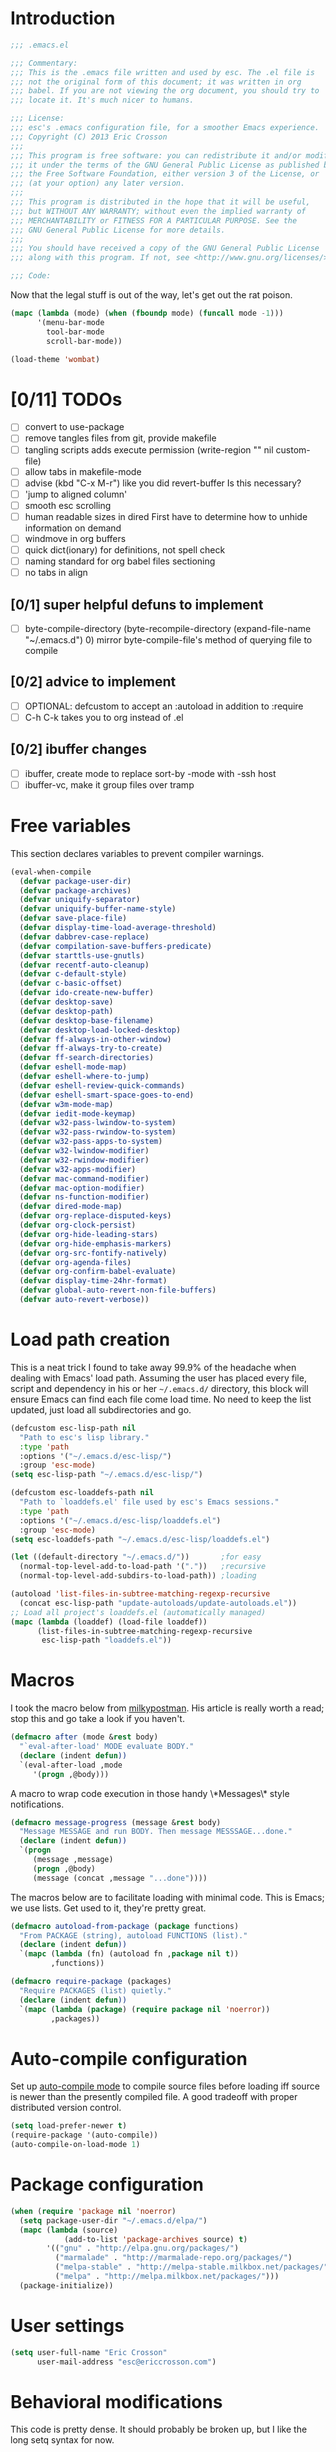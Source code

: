 #+AUTHOR: Eric Crosson
#+EMAIL: esc@ericcrosson.com
#+STARTUP: content
* Introduction
#+NAME: program-license
#+BEGIN_SRC emacs-lisp :tangle yes
    ;;; .emacs.el

    ;;; Commentary:
    ;;; This is the .emacs file written and used by esc. The .el file is
    ;;; not the original form of this document; it was written in org
    ;;; babel. If you are not viewing the org document, you should try to
    ;;; locate it. It's much nicer to humans.

    ;;; License:
    ;;; esc's .emacs configuration file, for a smoother Emacs experience.
    ;;; Copyright (C) 2013 Eric Crosson
    ;;;
    ;;; This program is free software: you can redistribute it and/or modify
    ;;; it under the terms of the GNU General Public License as published by
    ;;; the Free Software Foundation, either version 3 of the License, or
    ;;; (at your option) any later version.
    ;;;
    ;;; This program is distributed in the hope that it will be useful,
    ;;; but WITHOUT ANY WARRANTY; without even the implied warranty of
    ;;; MERCHANTABILITY or FITNESS FOR A PARTICULAR PURPOSE. See the
    ;;; GNU General Public License for more details.
    ;;;
    ;;; You should have received a copy of the GNU General Public License
    ;;; along with this program. If not, see <http://www.gnu.org/licenses/>.

    ;;; Code:
#+END_SRC
Now that the legal stuff is out of the way, let's get out the rat poison.
#+NAME: ratpoison
#+BEGIN_SRC emacs-lisp :tangle yes
  (mapc (lambda (mode) (when (fboundp mode) (funcall mode -1)))
        '(menu-bar-mode
          tool-bar-mode
          scroll-bar-mode))
#+END_SRC
#+NAME: mood lighting
#+BEGIN_SRC emacs-lisp :tangle yes
  (load-theme 'wombat)
#+END_SRC
* [0/11] TODOs
:PROPERTIES:
:COOKIE_DATA: recursive
:END:
- [ ] convert to use-package
- [ ] remove tangles files from git, provide makefile
- [ ] tangling scripts adds execute permission
  (write-region "" nil custom-file)
- [ ] allow tabs in makefile-mode
- [ ] advise (kbd "C-x M-r") like you did revert-buffer
  Is this necessary?
- [ ] 'jump to aligned column'
- [ ] smooth esc scrolling
- [ ] human readable sizes in dired
  First have to determine how to unhide information on demand
- [ ] windmove in org buffers
- [ ] quick dict(ionary)
  for definitions, not spell check
- [ ] naming standard for org babel files sectioning
- [ ] no tabs in align
** [0/1] super helpful defuns to implement
- [ ] byte-compile-directory
  (byte-recompile-directory (expand-file-name "~/.emacs.d") 0)
  mirror byte-compile-file's method of querying file to compile
** [0/2] advice to implement
- [ ] OPTIONAL: defcustom to accept an :autoload in addition
  to :require
- [ ] C-h C-k takes you to org instead of .el
** [0/2] ibuffer changes
- [ ] ibuffer, create mode to replace sort-by -mode with -ssh host
- [ ] ibuffer-vc, make it group files over tramp
* Free variables

This section declares variables to prevent compiler warnings.

#+NAME: free as in free of compiler warnings
#+BEGIN_SRC emacs-lisp :tangle yes
  (eval-when-compile
    (defvar package-user-dir)
    (defvar package-archives)
    (defvar uniquify-separator)
    (defvar uniquify-buffer-name-style)
    (defvar save-place-file)
    (defvar display-time-load-average-threshold)
    (defvar dabbrev-case-replace)
    (defvar compilation-save-buffers-predicate)
    (defvar starttls-use-gnutls)
    (defvar recentf-auto-cleanup)
    (defvar c-default-style)
    (defvar c-basic-offset)
    (defvar ido-create-new-buffer)
    (defvar desktop-save)
    (defvar desktop-path)
    (defvar desktop-base-filename)
    (defvar desktop-load-locked-desktop)
    (defvar ff-always-in-other-window)
    (defvar ff-always-try-to-create)
    (defvar ff-search-directories)
    (defvar eshell-mode-map)
    (defvar eshell-where-to-jump)
    (defvar eshell-review-quick-commands)
    (defvar eshell-smart-space-goes-to-end)
    (defvar w3m-mode-map)
    (defvar iedit-mode-keymap)
    (defvar w32-pass-lwindow-to-system)
    (defvar w32-pass-rwindow-to-system)
    (defvar w32-pass-apps-to-system)
    (defvar w32-lwindow-modifier)
    (defvar w32-rwindow-modifier)
    (defvar w32-apps-modifier)
    (defvar mac-command-modifier)
    (defvar mac-option-modifier)
    (defvar ns-function-modifier)
    (defvar dired-mode-map)
    (defvar org-replace-disputed-keys)
    (defvar org-clock-persist)
    (defvar org-hide-leading-stars)
    (defvar org-hide-emphasis-markers)
    (defvar org-src-fontify-natively)
    (defvar org-agenda-files)
    (defvar org-confirm-babel-evaluate)
    (defvar display-time-24hr-format)
    (defvar global-auto-revert-non-file-buffers)
    (defvar auto-revert-verbose))

#+END_SRC
* Load path creation

This is a neat trick I found to take away 99.9% of the headache when
dealing with Emacs' load path. Assuming the user has placed every
file, script and dependency in his or her =~/.emacs.d/= directory,
this block will ensure Emacs can find each file come load time. No
need to keep the list updated, just load all subdirectories and go.

#+NAME: load-path-creation
#+BEGIN_SRC emacs-lisp :tangle yes
  (defcustom esc-lisp-path nil
    "Path to esc's lisp library."
    :type 'path
    :options '("~/.emacs.d/esc-lisp/")
    :group 'esc-mode)
  (setq esc-lisp-path "~/.emacs.d/esc-lisp/")

  (defcustom esc-loaddefs-path nil
    "Path to `loaddefs.el' file used by esc's Emacs sessions."
    :type 'path
    :options '("~/.emacs.d/esc-lisp/loaddefs.el")
    :group 'esc-mode)
  (setq esc-loaddefs-path "~/.emacs.d/esc-lisp/loaddefs.el")

  (let ((default-directory "~/.emacs.d/"))       ;for easy
    (normal-top-level-add-to-load-path '("."))   ;recursive
    (normal-top-level-add-subdirs-to-load-path)) ;loading

  (autoload 'list-files-in-subtree-matching-regexp-recursive
    (concat esc-lisp-path "update-autoloads/update-autoloads.el"))
  ;; Load all project's loaddefs.el (automatically managed)
  (mapc (lambda (loaddef) (load-file loaddef))
        (list-files-in-subtree-matching-regexp-recursive
         esc-lisp-path "loaddefs.el"))
#+END_SRC

* Macros

I took the macro below from [[http://milkbox.net/note/single-file-master-emacs-configuration/][milkypostman]]. His article is really worth
a read; stop this and go take a look if you haven't.

#+BEGIN_SRC emacs-lisp :tangle yes
(defmacro after (mode &rest body)
  "`eval-after-load' MODE evaluate BODY."
  (declare (indent defun))
  `(eval-after-load ,mode
     '(progn ,@body)))
#+END_SRC

A macro to wrap code execution in those handy \*Messages\* style
notifications.

#+BEGIN_SRC emacs-lisp :tangle yes
  (defmacro message-progress (message &rest body)
    "Message MESSAGE and run BODY. Then message MESSSAGE...done."
    (declare (indent defun))
    `(progn
       (message ,message)
       (progn ,@body)
       (message (concat ,message "...done"))))
#+END_SRC

The macros below are to facilitate loading with minimal code. This is
Emacs; we use lists. Get used to it, they're pretty great.

#+BEGIN_SRC emacs-lisp :tangle yes
  (defmacro autoload-from-package (package functions)
    "From PACKAGE (string), autoload FUNCTIONS (list)."
    (declare (indent defun))
    `(mapc (lambda (fn) (autoload fn ,package nil t))
           ,functions))

  (defmacro require-package (packages)
    "Require PACKAGES (list) quietly."
    (declare (indent defun))
    `(mapc (lambda (package) (require package nil 'noerror))
           ,packages))
#+END_SRC

* Auto-compile configuration

  Set up [[https://github.com/tarsius/auto-compile][auto-compile mode]] to compile source files before loading iff
  source is newer than the presently compiled file. A good tradeoff
  with proper distributed version control.

  #+BEGIN_SRC emacs-lisp :tangle yes
    (setq load-prefer-newer t)
    (require-package '(auto-compile))
    (auto-compile-on-load-mode 1)
  #+END_SRC
* Package configuration
#+NAME: package-manager-initialization
#+BEGIN_SRC emacs-lisp :tangle yes
  (when (require 'package nil 'noerror)
    (setq package-user-dir "~/.emacs.d/elpa/")
    (mapc (lambda (source)
              (add-to-list 'package-archives source) t)
          '(("gnu" . "http://elpa.gnu.org/packages/")
            ("marmalade" . "http://marmalade-repo.org/packages/")
            ("melpa-stable" . "http://melpa-stable.milkbox.net/packages/")
            ("melpa" . "http://melpa.milkbox.net/packages/")))
    (package-initialize))
#+END_SRC

* User settings

#+NAME: Hello, My Name Is
#+BEGIN_SRC emacs-lisp :tangle yes
  (setq user-full-name "Eric Crosson"
        user-mail-address "esc@ericcrosson.com")
#+END_SRC

* Behavioral modifications

This code is pretty dense. It should probably be broken up, but I
like the long setq syntax for now.

#+NAME: behavioral-modifications
#+BEGIN_SRC emacs-lisp :tangle yes
  (put 'overwrite-mode 'disabled t)       ;There shall be no 'insert'
  (fset 'yes-or-no-p 'y-or-n-p)           ;change yes-no to y-n
  (setq-default size-indication-mode t)
  (setq debug-on-error t
        initial-scratch-message nil
        ring-bell-function 'ignore        ;turn off alarms completely
        uniquify-separator ":"            ;needs to be set before uniquify
        uniquify-buffer-name-style 'post-forward ;is loaded
        disabled-command-function 'beep   ;alert me when accessing disabled funcs
        x-select-enable-clipboard t       ;global clipboard
        kill-ring-max 80                  ;kill ring entries
        redisplay-dont-pause t            ;don't pause refreshes
        frame-title-format '("emacs@" system-name ": %f") ;include path of frame
        save-place-file (expand-file-name "meta/places" user-emacs-directory)
        display-time-load-average-threshold 0.6
        dabbrev-case-replace nil
        ; begin deprecation: TODO fix
        display-buffer-reuse-frames t     ;raise buffers, not spawn
        ; end deprecation
        remote-file-name-inhibit-cache t  ;don't resolve remote file attrubutes
        auto-save-default nil
        inhibit-startup-screen t
        large-file-warning-threshold nil
        compile-command "make"
        compilation-ask-about-save nil
        compilation-save-buffers-predicate '(lambda () nil) ;never ask to save
        ff-search-directories '("." "../inc" "../src")
        set-mark-command-repeat-pop t
        starttls-use-gnutls t
        recentf-auto-cleanup 'never   ;must be set before recentf loaded
        mouse-yank-at-point t
        browse-url-browser-function 'w3m-browse-url
        kill-buffer-query-functions (remq 'process-kill-buffer-query-function kill-buffer-query-functions)
        minibuffer-prompt-properties '(read-only t point-entered
                                                 minibuffer-avoid-prompt face
                                                 minibuffer-prompt))
#+END_SRC

Let's reduce information generated by compiling. Your code builds, right?

#+NAME: diminish-compiler-warnings
#+BEGIN_SRC emacs-lisp :tangle yes
  ;; Diminish compiler warnings
  (setq byte-compile-warnings '(not interactive-only free-vars))
#+END_SRC

These settings keep the text soup that is GNU/Linux as happy as GNU/Linux files can be.

#+NAME: char-and-font-encoding
#+BEGIN_SRC emacs-lisp :tangle yes
  ;; Char and font encoding
  (set-buffer-file-coding-system 'unix)   ;Unix mode. Always
  (setq c-default-style "linux"
        c-basic-offset 2
        ido-create-new-buffer 'always
        require-final-newline 'visit-save ;compliance
        indent-tabs-mode nil
        comment-style 'indent)
#+END_SRC

It is my belief that backup files should not be so obtrusive as to tempt users to disable them.

#+NAME: stash-backups
#+BEGIN_SRC emacs-lisp :tangle yes
  ;; Backup settings
  (push '("." . "~/.config/.emacs.d/") backup-directory-alist)
  (desktop-save-mode 1)                   ;use desktop file
  (setq desktop-save 'if-exists                 ;save open buffers
        desktop-path '("~/emacs.d")       ;local desktop files
        desktop-base-filename "desktop"
        desktop-load-locked-desktop t     ;never freeze after crash
        backup-by-copying-when-linked t
        backup-by-copying-when-mismatch t)
#+END_SRC

* Aliases
#+NAME: alias fmakunbound => undefun
#+BEGIN_SRC emacs-lisp :tangle yes
  (defalias 'undefun 'fmakunbound)
#+END_SRC
* Advice
** org advice

Shrink the agenda buffer as small as we can.

#+NAME: Shrink agenda buffer
#+BEGIN_SRC emacs-lisp :tangle yes
  (defadvice org-agenda (around shrink-agenda-buffer activate)
    "Shrink the agenda after initial display."
    ad-do-it
    (shrink-window-if-larger-than-buffer))

  ;; Also, keep it shrunken upon refresh
  (defadvice org-agenda-redo (around shrink-agenda-buffer-after-refresh activate)
    "Shrink the agenda after refreshing the display."
    ad-do-it
    (shrink-window-if-larger-than-buffer))
#+END_SRC

** advising built-in commands

The following macro is to prevent the user from manually having to
create directories (=M-x make-directory RET RET=) after using
=find-file= on a nonexistent file.

#+NAME: ensure-parent-dir-exists
#+BEGIN_SRC emacs-lisp :tangle yes
(defadvice find-file (before make-directory-maybe
			     (filename &optional wildcards) activate)
  "Create nonexistent parent directories while visiting files."
  (unless (file-exists-p filename)
    (let ((dir (file-name-directory filename)))
      (unless (file-exists-p dir)
        (make-directory dir)))))
#+END_SRC

*** comment-dwim
I wrote a post about my path to this advice somewhere. I'll find a link when it's stable.

#+NAME: One Commenter to Rule Them All (TM)
#+BEGIN_SRC emacs-lisp :tangle yes
  (defadvice comment-dwim (around comment-line-maybe activate)
    "If invoked from the beginning of a line or the beginning of
  text on a line, comment the current line instead of appending a
  comment to the line."
    (if (and (not (use-region-p))
             (not (eq (line-end-position)
                      (save-excursion (back-to-indentation) (point))))
             (or (eq (point) (line-beginning-position))
                 (eq (point) (save-excursion (back-to-indentation) (point)))))
        (comment-or-uncomment-region (line-beginning-position)
                                     (line-end-position))
      ad-do-it
      (setq deactivate-mark nil)))
#+END_SRC

Prefix '0' to comment-dwim to kill comments entirely.

#+BEGIN_SRC emacs-lisp :tangle yes
  (defadvice comment-dwim (around delete-comment-if-prefixed activate)
    "If the universal prefix to \\[comment-dwim] is 0, delete the
    comment from the current line or marked region."
    (if (not (eq current-prefix-arg 0))   ; normal behavior
        ad-do-it
      (let ((comments (if (region-active-p)
                          (count-lines (region-beginning) (region-end))
                        1)))
        (save-excursion
          (when (region-active-p)
            (goto-char (region-beginning)))
          (comment-kill comments)))))
#+END_SRC

TODO: write about how cool this is!

** undo tree advice
Make zipped files obvious.

#+BEGIN_SRC emacs-lisp :tangle no
  (after 'undo-tree
    (defadvice undo-tree-make-history-save-file-name
    (after undo-tree activate)
    (setq ad-return-value (concat ad-return-value ".gz"))))
#+END_SRC

* Package initialization

TODO: add optional minimum required emacs version for attempted
include to the require-package macro

#+NAME: require-packages
#+BEGIN_SRC emacs-lisp :tangle yes
  (require-package
    '(cl-lib                               ;The Golden Package
      org                                  ;The Platinum Package
      saveplace                            ;included in gnuemacs
      uniquify                             ;included in gnuemacs
      midnight                             ;included in gnuemacs
      which-func                           ;included in gnuemacs
      eldoc                                ;included in gnuemacs
      auto-complete
      notifications
      dired-x

      ;; custom packages
      ; is there a way to get these autoloads loaded implicitly, like
      ; elpa does?
      esc-mode                             ;The Power Glove
      cnsim-mode-autoloads
      big-fringe-mode ;; why is this here again? how to auto-load by nature of being in esc-lisp?
      ))
#+END_SRC

#+BEGIN_SRC emacs-lisp :tangle yes
  (add-hook 'after-save-hook 'esc/auto-byte-recompile)
#+END_SRC

* Autoloads
** Single mode config

TODO: find a better place for this code

#+BEGIN_SRC emacs-lisp :tangle yes
  (defvar single-mode-map (make-keymap)
    "The keymap for \\[single-mode].")

  (define-minor-mode single-mode
    "Toggle single-mode.
  A minor mode for quick navigation- reinventing the vim wheel."
    nil " single" 'single-mode-map
    (suppress-keymap single-mode-map))
  (add-hook 'single-mode-hook 'single/single-mode-hook)

  (defvar single-line-shift-amount 6
    "The number of lines to shift in esc-mode-map.")

  (defvar single-restore-nil-read-only-state nil
    "This indicates we need to restore a state of (read-only-mode -1).
  This variable is nil by default.")

  (define-key single-mode-map (kbd "'") 'single/quit-single-mode)
  (define-key single-mode-map (kbd "<escape>") 'single/quit-single-mode)
  (define-key single-mode-map (kbd "j") 'single/scroll-up)
  (define-key single-mode-map (kbd "k") 'single/scroll-down)
  (define-key single-mode-map (kbd ",") 'beginning-of-buffer)
  (define-key single-mode-map (kbd ".") 'end-of-buffer)
  (define-key single-mode-map (kbd "5") 'single/query-replace)
  (define-key single-mode-map (kbd "Z") 'single/undo)
  (define-key single-mode-map (kbd "q") 'single/read-only-mode)
  (define-key single-mode-map (kbd "`") 'single/iedit-mode)
  (define-key single-mode-map (kbd "K") 'single/kill-current-buffer)

  (define-key single-mode-map (kbd "`") 'kill-current-buffer)
  (define-key single-mode-map (kbd "SPC") 'ace-jump-mode)
  (define-key single-mode-map (kbd "x") 'execute-extended-command)
  (define-key single-mode-map (kbd "p") 'scroll-down)
  (define-key single-mode-map (kbd "n") 'scroll-up)
  (define-key single-mode-map (kbd "9") 'end-of-buffer)
  (define-key single-mode-map (kbd "0") 'beginning-of-buffer)
  (define-key single-mode-map (kbd "s") 'isearch-forward)
  (define-key single-mode-map (kbd "r") 'isearch-backward)
  (define-key single-mode-map (kbd "e") 'eval-region)
#+END_SRC
** Lua mode config
Lua: necessary for Awesome WM.
#+BEGIN_SRC emacs-lisp :tangle yes
  (autoload-from-package "lua-mode" '(lua-mode))
  (after 'lua-mode-autoloads
    (add-to-list 'auto-mode-alist '("\\.lua$" . lua-mode))
    (add-to-list 'interpreter-mode-alist '("lua" . lua-mode)))
#+END_SRC
** Undo tree autoloads
Thanks to [[http://whattheemacsd.com/my-misc.el-02.html][Magnar]] for the advice.
#+BEGIN_SRC emacs-lisp :tangle yes
  (autoload-from-package "undo-tree"
    '(undo-tree-undo
      undo-tree-redo))

  (defadvice undo-tree-undo (around keep-region activate)
    (if (use-region-p)
        (let ((m (set-marker (make-marker) (mark)))
              (p (set-marker (make-marker) (point))))
          ad-do-it
          (goto-char p)
          (set-mark m)
          (set-marker p nil)
          (set-marker m nil))
      ad-do-it))
#+END_SRC

** Spray autoloads
This mode is based on openspritz, a speedreading tutor.

#+BEGIN_SRC emacs-lisp :tangle yes
  (autoload-from-package "spray" '(spray-mode))
#+END_SRC

** Move text autoloads
#+BEGIN_SRC emacs-lisp :tangle yes
  (autoload-from-package "move-text"
    '(move-text-up
      move-text-down))
#+END_SRC

** Multi term autoloads
  #+BEGIN_SRC emacs-lisp :tangle yes
  (autoload-from-package "multi-term"
    '(multi-term
      multi-term-mext))
#+END_SRC

** Ace jump autoloads

Autoloads for ace-jump-mode proper.

#+BEGIN_SRC emacs-lisp :tangle yes
  (autoload-from-package "ace-jump-mode"
    '(ace-jump-mode
      ace-jump-mode-pop-mark))
#+END_SRC

Autoloads for ace-jump-buffer.

#+BEGIN_SRC emacs-lisp :tangle yes
  (autoload-from-package "ace-jump-buffer"
    '(ace-jump-buffer))
#+END_SRC

Autoloads for the king, ace-window.

#+BEGIN_SRC emacs-lisp :tangle yes
  (autoload-from-package "ace-window"
    '(ace-window))
#+END_SRC

** Htmlize autoloads
  #+BEGIN_SRC emacs-lisp :tangle yes
  (autoload-from-package "htmlize"
    '(htmlize-region
      htmlize-buffer
      htmlize-ile))
#+END_SRC

** Enhanced ruby mode
#+NAME: autoload enhanced-ruby-mode
#+BEGIN_SRC emacs-lisp :tangle yes
  (autoload 'enh-ruby-mode "enh-ruby-mode" "Major mode for ruby files" t)
#+END_SRC
** Iedit autoloads
  #+BEGIN_SRC emacs-lisp :tangle yes
  (autoload-from-package "iedit"
    '(iedit-mode-toggle-on-function
      iedit-prev-occurrance
      iedit-next-occurrance
      iedit-mode))
#+END_SRC

** Minimap autoloads
  #+BEGIN_SRC emacs-lisp :tangle yes
  (autoload-from-package "minimap"
    '(minimap-kill
      minimap-create
      minimap-mode))
#+END_SRC

** Tea-time autoloads
#+BEGIN_SRC emacs-lisp :tangle yes
  (autoload-from-package "tea-time"
    '(tea-time
      tea-timer-cancel))
#+END_SRC

** Miscellaneous autoloads
#+NAME: Miscellaneous autoloads
    #+BEGIN_SRC emacs-lisp :tangle yes
      (autoload-from-package "iedit"          '(iedit)) ;multi-replace
      (autoload-from-package "hide-lines"     '(hide-lines))
      (autoload-from-package "magit"          '(magit-status))
      (autoload-from-package "markdown-mode"  '(markdown-mode))
      (autoload-from-package "w3m"            '(w3m-browse-url)) ;web browsing
      (autoload-from-package "dic-lookup-w3m" '(dic-lookup-w3m)) ;web browsing
      (autoload-from-package "misc"           '(zap-up-to-char))
      (autoload-from-package "misc-cmds"      '(revert-buffer-no-confirm))
      (autoload-from-package "expand-region"  '(er/expand-region))
      (autoload-from-package "autopair"       '(autopair-global-mode)) ;autopair characters
      (autoload-from-package "auto-complete"  '(global-auto-complete-mode)) ;autocomplete syntax
#+END_SRC

** Scroll all mode autoloads
TODO: add hook
#+BEGIN_SRC emacs-lisp :tangle yes
  (setq mwheel-scroll-up-function 'mwheel-scroll-all-scroll-up-all
        mwheel-scroll-down-function 'mwheel-scroll-all-scroll-down-all)
#+END_SRC
* Hooks
** erc
#+BEGIN_SRC emacs-lisp :tangle yes
  (add-hook 'erc-mode-hook 'esc/erc-mode-hook)
#+END_SRC

** Minibuffer setup hook

Keep the minibuffer sane.

#+NAME: minibuffer setup hook
#+BEGIN_SRC emacs-lisp :tangle yes
  (add-hook 'minibuffer-setup-hook 'esc/minibuffer-setup-hook)
#+END_SRC
** ibuffer hook

Modify dired view to include human readable size information.

#+BEGIN_SRC emacs-lisp :tangle yes
  ;; Use human readable Size column instead of original one
  (after 'ibuffer
    (define-ibuffer-column size-h
      (:name "Size" :inline t)
      (cond
       ((> (buffer-size) 1000000) (format "%7.1fM" (/ (buffer-size) 1000000.0)))
       ((> (buffer-size) 100000)  (format "%7.0fk" (/ (buffer-size) 1000.0)))
       ((> (buffer-size) 1000)    (format "%7.1fk" (/ (buffer-size) 1000.0)))
       (t (format "%8d" (buffer-size)))))

    (setq ibuffer-formats
          '((mark modified read-only         " "
                  (name 18 18  :left :elide) " "
                  (size-h 9 -1 :right)       " "
                  (mode 16 16  :left :elide) " "
                  filename-and-process))))
#+END_SRC

*** elpa packages

ibuffer-vc is great; make it automatic.

#+BEGIN_SRC emacs-lisp :tangle yes
  (after 'ibuffer-vc-autoloads
    (defun esc/ibuffer-vc-refresh ()
      (ibuffer-vc-set-filter-groups-by-vc-root)
      (unless (eq ibuffer-sorting-mode 'alphabetic)
        (ibuffer-do-sort-by-alphabetic)))
    (add-hook 'ibuffer-hook 'esc/ibuffer-vc-refresh))
#+END_SRC

Include vc status info in the buffer list.
Mabye I'll include this one day, for now it can live in hibernation.

#+BEGIN_SRC emacs-lisp :tangle no
  (after 'ibuffer-vc-autoloads
    (setq ibuffer-formats
          '((mark modified read-only vc-status-mini " "
                  (name 18 18 :left :elide)         " "
                  (size 9 -1  :right)               " "
                  (mode 16 16 :left :elide)         " "
                  (vc-status 16 16 :left)           " "
                  filename-and-process))))
#+END_SRC

** Prog mode
#+BEGIN_SRC emacs-lisp :tangle yes
  (add-hook 'prog-mode-hook 'esc/prog-mode-hook)
#+END_SRC
** FIC-mode config
#+BEGIN_SRC emacs-lisp :tangle yes
  (add-hook 'prog-mode-hook 'turn-on-fic-mode)
#+END_SRC
** Tea-time hook
#+BEGIN_SRC emacs-lisp :tangle yes
  (after 'notifications
    (defun esc/notify-tea-steeped ()
      (notifications-notify :title "Tea time"
                            :body "Rip out that sac, because your tea bag is done"
                            :app-name "Tea Time"
                            :sound-name "alarm-clock-elapsed"))
    (add-hook 'tea-time-notification-hook 'esc/notify-tea-steeped))
#+END_SRC
** Fundamental mode
#+NAME: Fundamental mode configuration
#+BEGIN_SRC emacs-lisp :tangle yes
  (after 'fundamental
    (add-hook 'fundamental-mode-hook 'esc/fundamental-mode-hook))
#+END_SRC
** Very Large File mode
Configure options for transparent handling of very large files.
#+BEGIN_SRC emacs-lisp :tangle yes
  (after 'vlf-integrate
    (vlf-set-batch-size (* 10 1024))    ;1.mb
    (custom-set-variables
     '(vlf-application 'dont-ask)))
#+END_SRC
** Text mode
#+NAME: Text mode configuration
#+BEGIN_SRC emacs-lisp :tangle yes
  (add-hook 'text-mode-hook 'turn-on-auto-fill)
#+END_SRC
** Conf mode
#+NAME: auto conf-mode for text soup
#+BEGIN_SRC emacs-lisp :tangle yes
    (add-to-list
     'auto-mode-alist
     '("\\.\\(screenrc\\)\\'" . conf-mode))
#+END_SRC
** YAML mode
#+NAME: auto yaml-mode for esc's strange filenaming conventions
#+BEGIN_SRC emacs-lisp :tangle yes
    (add-to-list
     'auto-mode-alist
     '("\\.\\(taml\\)\\'" . yaml-mode))
#+END_SRC
** Web mode

TODO: disable autopair-mode for web-mode

#+BEGIN_SRC emacs-lisp :tangle yes
  (add-to-list 'auto-mode-alist '("\\.jsp$" . web-mode))
  (add-to-list 'auto-mode-alist '("\\.html$" . web-mode))
#+END_SRC

** Ruby mode

Verbatim from the [[http://www.emacswiki.org/emacs/RubyMode][emacswiki]].

#+NAME: configure-enhance-ruby-mode
#+BEGIN_SRC emacs-lisp :tangle yes
  (add-to-list 'auto-mode-alist '("\\.rb$" . enh-ruby-mode))
  (add-to-list 'interpreter-mode-alist '("ruby" . enh-ruby-mode))
  (add-to-list
   'auto-mode-alist
   '("\\.\\(?:gemspec\\|irbrc\\|gemrc\\|rake\\|rb\\|ru\\|thor\\)\\'"
     . enh-ruby-mode))
  (add-hook 'enh-ruby-mode-hook 'esc/enh-ruby-mode-hook)
#+END_SRC
** Saveplace
#+NAME: saveplace configuration
#+BEGIN_SRC emacs-lisp :tangle yes
(after 'saveplace
    (setq save-place-file (concat user-emacs-directory "meta/saveplace.el"))
    (setq-default save-place t))
#+END_SRC

** Recentf
#+NAME: recentf configuration
#+BEGIN_SRC emacs-lisp :tangle yes
  (after 'recentf
    (setq recentf-max-menu-items 25
          recentf-max-saved-items 25
          recentf-keep '(file-remote-p file-readable-p)))
#+END_SRC

** Find-file hook
#+NAME: never see dos line endings again
#+BEGIN_SRC emacs-lisp :tangle yes
  (add-hook 'find-file-hook (lambda() (esc/remove-dos-eol)))
#+END_SRC
** Flyspell mode
#+NAME: Flyspell mode configuration
#+BEGIN_SRC emacs-lisp :tangle yes
  (after 'flyspell-mode
    (setq flyspell-issue-message-flag nil))
#+END_SRC

** Doc view mode
#+NAME: doc-view configuration
#+BEGIN_SRC emacs-lisp :tangle yes
  (after 'doc-view-mode
    (setq doc-view-continuous t))
#+END_SRC

** Abbrev mode
#+NAME: abbrev-mode configuration
#+BEGIN_SRC emacs-lisp :tangle yes
  (after 'abbrev-mode
    (setq abbrev-file-name "~/emacs.d/abbrev.lst"
          save-abbrevs t)
    (if (file-exists-p abbrev-file-name) ;load custom abbrevs
        (quietly-read-abbrev-file)))
#+END_SRC

** Auto-complete mode
#+NAME: auto-complete mode
#+BEGIN_SRC emacs-lisp :tangle yes
  (after 'auto-complete-mode
    (ac-config-default)
    (add-to-list 'ac-dictionary-directories
                 "~/.emacs.d/auto-complete/ac-dict"))
#+END_SRC

** Emacs lisp mode hook
#+NAME: emacs-lisp-mode hook
#+BEGIN_SRC emacs-lisp :tangle yes
  (add-hook 'emacs-lisp-mode-hook 'esc/emacs-lisp-mode-hook)
#+END_SRC

** Lexbind mode
#+NAME: lexbind-mode configuration
#+BEGIN_SRC emacs-lisp :tangle yes
  (after 'lexbind-mode
    (add-hook 'emacs-lisp-mode-hook 'lexbind-mode))
#+END_SRC

** LaTeX config
Sounded like a good idea thanks to [[http://orgmode.org/worg/org-tutorials/org-latex-export.html][orgmode.com]].

#+NAME: LaTeX configuration
#+BEGIN_SRC emacs-lisp :tangle yes
  (after 'latex-mode
    ;; (add-to-list 'org-export-latex-classes
    ;;           '("article"
    ;;             "\\documentclass{article}"
    ;;             ("\\section{%s}" . "\\section*{%s}")
    ;;             ("\\subsection{%s}" . "\\subsection*{%s}")
    ;;             ("\\subsubsection{%s}" . "\\subsubsection*{%s}")
    ;;             ("\\paragraph{%s}" . "\\paragraph*{%s}")
    ;;             ("\\subparagraph{%s}" . "\\subparagraph*{%s}")))
    (load "auctex.el" nil t t)
    (load "preview-latex.el" nil t t)
    (setq TeX-command-default "latex"
          TeX-auto-save t
          TeX-parse-self t
          TeX-PDF-mode t
          latex-run-command "pdflatex")
    (add-hook 'LaTeX-mode-hook 'LaTeX-math-mode)
    (local-set-key (kbd "C-c C-s") 'latex-math-preview-expression))
  ;; (add-hook 'org-mode-hook 'turn-on-org-cdlatex)
#+END_SRC

** C mode hook
#+NAME: c-mode-common hook
#+BEGIN_SRC emacs-lisp :tangle yes
  (add-hook 'c-mode-common-hook 'esc/c-mode-common-hook)
#+END_SRC
** C++ config
#+NAME: recognize template files as c++
#+BEGIN_SRC emacs-lisp :tangle yes
  (add-hook 'c++-mode-hook 'esc/c++-mode-hook)
  (add-to-list 'auto-mode-alist '("\\.tcc$" . c++-mode))
#+END_SRC
** Idle highlight mode
#+NAME: idle highlight configuration
#+BEGIN_SRC emacs-lisp :tangle yes
  (after 'idle-highlight
    (setq-default idle-highlight-idle-time 10.0))
#+END_SRC
** Ansi-term config

#+BEGIN_SRC emacs-lisp :tangle yes
  (defadvice term-sentinel (around my-advice-term-sentinel (proc msg))
    "Kill `term-mode' buffers when an exit signal is received."
    (if (memq (process-status proc) '(signal exit))
        (let ((buffer (process-buffer proc)))
          ad-do-it
          (kill-buffer buffer))
      ad-do-it))

  (defadvice ansi-term (before force-bash)
    "Always use bash for `ansi-term'."
    (interactive (list my-term-shell)))

  (defvar my-term-shell "/bin/bash")

  (after 'term
  ;(autoload-from-package "boilerplate" 'esc/term-paste) ;;-already loaded! on TODO
    (add-hook 'term-mode-hook
              (lambda()
                (autopair-mode -1)
                (setq term-buffer-maximum-size 0 ;keep entire session
                      autopair-dont-activate t
                      multi-term-program "/bin/bash")
                (define-key term-raw-map (kbd "C-y") 'esc-term-paste)
                (define-key esc-mode-map (kbd "C-c T") 'ansi-term)
                (define-key esc-mode-map (kbd "C-c t") 'ansi-term-next))))
#+END_SRC

** Eshell config
#+BEGIN_SRC emacs-lisp :tangle yes
  (add-hook 'eshell-named-command-hook 'esc/eshell-exec-perl)
  (add-hook 'eshell-mode-hook
            (lambda ()
              (define-key eshell-mode-map (kbd "C-x C-p")
                'eshell-previous-matching-input-from-input)
              (define-key eshell-mode-map (kbd "C-x C-n")
                'eshell-next-matching-input-from-input)
              (when (require 'em-smart nil 'noerror)
                (setq eshell-where-to-jump 'begin
                      eshell-review-quick-commands nil
                      eshell-smart-space-goes-to-end t))))
#+END_SRC

** w3m config
#+BEGIN_SRC emacs-lisp :tangle yes
  (autoload-from-package "w3m"
    '(w3m
      w3m-copy-buffer))

  (autoload-from-package "w3m-config"
    '(w3m-go-to-linknum
      w3m-first-or-subsequent-google-result
      w3m-prev-google-result
      w3m-find-a-google-result
      w3m-filter-all
      w3m-new-tab
      w3m-browse-url-new-tab
      w3m-wiki-new-tab
      w3m-google-new-tab
      w3m-browse-current-buffer))

  (add-hook 'w3m-mode-hook
            (lambda ()
              (define-key w3m-mode-map "n" 'w3m-first-or-subsequent-google-result)
              (define-key w3m-mode-map "p" 'w3m-prev-google-result)

              (define-key w3m-mode-map "."
                (lambda() (interactive) (scroll-down 6)))

              (define-key w3m-mode-map ","
                (lambda() (interactive) (scroll-up 6)))

              (define-key w3m-mode-map "C-."
                (lambda() (interactive) (scroll-right 3)))

              (define-key w3m-mode-map "C-,"
                (lambda() (interactive) (scroll-left 3)))

              ;; Eliminate tailing whitespace for a friendlier C-e
              (add-hook 'w3m-display-hook
                        (lambda (url)
                          (let ((buffer-read-only nil))
                            (delete-trailing-whitespace))))))
#+END_SRC
** Ido config
#+BEGIN_SRC emacs-lisp :tangle yes
  (after 'ido
    (setq ido-everywhere t                             ;always Ido
          ido-enable-flex-matching t                   ;smarter Ido
          ido-create-new-buffer 'always                ;quieter Ido
          ido-file-extensions-order '(".org" ".txt"))) ;precedence

  (autoload-from-package "ido-config"
    '(ido-recentf-open
      ido-goto-symbol))
#+END_SRC

** Iedit config
#+BEGIN_SRC emacs-lisp :tangle yes
  (add-hook 'iedit-mode-hook 'esc/iedit-mode-hook)
#+END_SRC

** Git gutter + config
#+NAME: Git gutter+ config
#+BEGIN_SRC emacs-lisp :tangle yes
  ;(global-git-gutter+-mode t)
  (after 'git-gutter+
    ;;; Jump between hunks
    (define-key git-gutter+-mode-map (kbd "C-x n") 'git-gutter+-next-hunk)
    (define-key git-gutter+-mode-map (kbd "C-x p") 'git-gutter+-previous-hunk)
     ;;; Act on hunks
    (define-key git-gutter+-mode-map (kbd "C-x v =") 'git-gutter+-show-hunk)
    ;; (define-key git-gutter+-mode-map (kbd "C-x r") nil) ;; stupid
    ;; Stage hunk at point.
    ;; If region is active, stage all hunk lines within the region.
    (define-key git-gutter+-mode-map (kbd "C-x s") 'git-gutter+-stage-hunks)
    (define-key git-gutter+-mode-map (kbd "C-x c") 'git-gutter+-commit)
    (define-key git-gutter+-mode-map (kbd "C-x C") 'git-gutter+-stage-and-commit))
#+END_SRC

** Multiple cursors
#+NAME: Multiple cursors autoloads
#+BEGIN_SRC emacs-lisp :tangle yes
  (after 'multiple-cursors-autoloads
    (setq mc/list-file "~/.emacs.d/meta/.mc-lists.el")
    (add-hook 'multiple-cursors-mode-enabled-hook  'esc/multiple-cursors-mode-enabled-hook)
    (add-hook 'multiple-cursors-mode-disabled-hook 'esc/multiple-cursors-mode-disabled-hook))
#+END_SRC
** Ace jump config
#+NAME: Ace-jump mode config
#+BEGIN_SRC emacs-lisp :tangle yes
  (after 'ace-jump-mode
      (ace-jump-mode-enable-mark-sync))

  (after 'ace-window
       (setq aw-keys '(?a ?b ?c ?d ?e ?f ?g ?h ?i)))
#+END_SRC

** Save hooks

Handy little hooks that nudge new files in the right direction.

#+BEGIN_SRC emacs-lisp :tangle yes
  (add-hook 'before-save-hook 'delete-trailing-whitespace)
  (add-hook 'after-save-hook 'executable-make-buffer-file-executable-if-script-p)
#+END_SRC
** Which func config
#+NAME: which-func configuration
#+BEGIN_SRC emacs-lisp :tangle yes
  (after 'which-func
    (mapc (lambda (mode) (add-to-list 'which-func-modes mode))
          '(org-mode
            emacs-lisp-mode
            c-mode
            c++-mode
            java-mode
            ruby-mode
            enh-ruby-mode)))
#+END_SRC

** comint-mode-hook

Some esc-keys weren't mapped with shell use in mind. Here's a bandaid.

#+BEGIN_SRC emacs-lisp :tangle yes
  (add-hook 'comint-mode-hook 'esc/comint-mode-hook)
#+END_SRC

** Midnight mode config
#+NAME: midnight-mode configuration
#+BEGIN_SRC emacs-lisp :tangle yes
  (after 'midnight                        ;clean stale buffers
    (midnight-delay-set 'midnight-delay "5:00am"))
    #+END_SRC

** Keyfreq mode config
#+NAME: keyfreq-mode configuration
#+BEGIN_SRC emacs-lisp :tangle yes
  (after 'keyfreq                               ;let's take some stats
    (keyfreq-autosave-mode 1)
    (setq keyfreq-file "~/.emacs.d/meta/keyfreq"))
#+END_SRC

** Browse kill ring config
#+NAME: browse-kill-ring configuration
#+BEGIN_SRC emacs-lisp :tangle yes
  (after 'browse-kill-ring
    (browse-kill-ring-default-keybindings))
#+END_SRC

** Mouse avoidance config
#+NAME: mouse-avoidance mode configuration
#+BEGIN_SRC emacs-lisp :tangle yes
  (mouse-avoidance-mode 'exile)
#+END_SRC

** El-Doc mode config
#+NAME: eldoc configuration
#+BEGIN_SRC emacs-lisp :tangle yes
  (after 'eldoc
    (after 'diminish (diminish 'eldoc-mode))
    (add-hook 'emacs-lisp-mode-hook (lambda() (turn-on-eldoc-mode))))
#+END_SRC

#+NAME: eldoc for c configuration
#+BEGIN_SRC emacs-lisp :tangle no
  (setq c-eldoc-includes "`pkg-config gtk+-2.0 --cflags` -I./ -I../ ")
  (load "c-eldoc")
  (add-hook 'c-mode-hook 'c-turn-on-eldoc-mode)
#+END_SRC

** Bury compilation buffer
#+NAME: Burying the Compilation buffer if successful
#+BEGIN_SRC emacs-lisp :tangle yes
  (add-hook 'compilation-finish-functions
            'esc/bury-compilation-buffer-if-successful)
  (add-to-list 'same-window-buffer-names "*compilation*")
#+END_SRC
** Hippie expand config
#+BEGIN_SRC emacs-lisp :tangle yes
  (defadvice he-substitute-string (after he-paredit-fix)
    "Remove extra paren when expanding line in paredit"
    (when (and (fboundp 'paredit-mode)
               paredit-mode (equal (substring str -1) ")"))
      (backward-delete-char 1)
      (forward-char)))
#+END_SRC
** Bitly configuration
#+NAME: bitly oauth token
#+BEGIN_SRC emacs-lisp :tangle yes
  (after 'bitly
    (setq bitly-access-token "b4a5cd4e51df442ab97012cfc2764c599d6eabf8"))
#+END_SRC
** Paradox configuration
#+BEGIN_SRC emacs-lisp :tangle yes
  (setq paradox-github-token "37204ef66b6566274616d130ec61a0cd4f98e066")
#+END_SRC
** Big fringe mode hook
   #+BEGIN_SRC emacs-lisp :tangle yes
     (add-hook 'big-fringe-mode-hook 'esc/big-fringe-mode-hook)
   #+END_SRC
** Haskell mode hook
#+BEGIN_SRC emacs-lisp :tangle yes
  (add-hook 'haskell-mode-hook 'haskell-indent-mode)
#+END_SRC
** Kill emacs hook

Summon the magical cookies.

#+NAME: black magic -- begin!
#+BEGIN_SRC emacs-lisp :tangle yes
  (add-hook 'kill-emacs-hook 'update-esc-lisp-autoloads)
#+END_SRC

* OS configuration

Operating system-specific configurations take place here, within this
massive =cond=. As of now all I've really customized are the modifier
keys. Maybe if I ever get away from using Arch (GNU/)Linux (yeah, right) I
would find the time to beef these up more.

#+NAME: Operating System specific configurations
#+BEGIN_SRC emacs-lisp :tangle yes
  (cond ((or (eq system-type 'ms-dos)
             (eq system-type 'windows-nt)
             (eq system-type 'cygwin))
         ;; TODO: wrap message construct with a done-ifier
         (message-progress "Loading Windows specific configuration..."
           (setq w32-pass-lwindow-to-system nil
                 w32-pass-rwindow-to-system nil
                 w32-pass-apps-to-system nil
                 w32-lwindow-modifier 'super ; Left Windows key
                 w32-rwindow-modifier 'super ; Right Windows key
                 w32-apps-modifier 'hyper)   ; Menu key
           ;; export CYGWIN="nodosfilewarning winsymlinks"
           ;; (customize-option 'w32-symlinks-handle-shortcuts)
           (require-package '(w32-symlinks)))

         ((or (eq system-type 'darwin))
          (message-progress "Loading Darwin specific configuration..."
            (setq mac-command-modifier 'meta)
            (setq mac-option-modifier 'super)
            (setq ns-function-modifier 'hyper)))))
#+END_SRC
* Dired configuration
#+NAME: dired configuration
#+BEGIN_SRC emacs-lisp :tangle yes
    ;; auto-dired-reload
    ;; Reload dired after making changes
    (after 'dash
      (put '--each 'lisp-indent-function 1)
      (--each '(dired-do-rename
                  dired-create-directory
                  wdired-abort-changes)
          (eval `(defadvice ,it (after revert-buffer activate)
                   (revert-buffer)))))
    ;; end auto-dired-reload- thanks Magnar

  (add-hook 'dired-mode-hook 'esc/dired-mode-hook)
  (add-hook 'dired-load-hook 'esc/dired-load-hook)
#+END_SRC

* Color theme stack
  #+BEGIN_SRC emacs-lisp :tangle esc-lisp/color-theme-stack.el
    (require 'cl)
    (require 'color-theme)

    (defvar color-theme-stack nil
      "Stack of color themes.")

    (defun color-theme-push ()
      "Switch to a theme, saving the old one."
      (push (color-theme-make-snapshot) color-theme-stack))

    (defun color-theme-pop ()
      "Restore the previous theme in use."
      (funcall (pop color-theme-stack)))
  #+END_SRC
** Wdired
#+BEGIN_SRC emacs-lisp :tangle yes
  (eval-after-load "wdired"
    '(progn
       (define-key wdired-mode-map (kbd "C-a") 'esc/dired-back-to-start-of-files)
       (define-key wdired-mode-map
         (vector 'remap 'beginning-of-buffer) 'esc/dired-back-to-top)
       (define-key wdired-mode-map
         (vector 'remap 'end-of-buffer) 'esc/dired-jump-to-bottom)))
#+END_SRC
* Organize mode configuration
** org config
My favorite mode. This was the reason I started using Emacs, didja know?
#+NAME: org mode configuration
#+BEGIN_SRC emacs-lisp :tangle yes
  (setq-default major-mode 'org-mode)  ;default mode for new buffers
  (setq org-replace-disputed-keys t    ;must be set before org is loaded
        org-clock-persist 'history
        org-hide-leading-stars t
        org-hide-emphasis-markers t
        org-hierarchical-todo-statistics     nil
        org-checkbox-hierarchical-statistics nil
        org-src-fontify-natively t
        org-directory "~/org"
        org-plantuml-jar-path "~/classes/ee460n/res/plantuml.jar"
        org-agenda-files (append '("~/org/todo.org")))

  (after 'org
    ;; TODO: maybe put these defuns somewhere
    (defun esc/add-imenu-to-menubar ()
      (imenu-add-to-menubar "Imenu"))
    (add-hook 'org-mode-hook 'esc/add-imenu-to-menubar)

    (add-to-list 'org-modules 'org-habit)
    (setq org-habit-graph-column 55)
    (defun esc/after-org-mode-hook ()
      (org-indent-mode)
      (local-set-key (kbd "C-M-n") 'outline-next-visible-heading)
      (local-set-key (kbd "C-M-p") 'outline-previous-visible-heading)
      (local-set-key (kbd "C-c C-a") 'org-todo))
    (add-hook 'org-mode-hook 'esc/after-org-mode-hook))
#+END_SRC

#+NAME: adding comments to org
#+BEGIN_SRC emacs-lisp :tangle yes
  (after 'org
         (add-to-list 'org-structure-template-alist
                      '("E"
                        "#+BEGIN_SRC emacs-lisp ?\n\n#+END_SRC"
                        "<emacs-lisp>\n?\n</emacs-lisp>")))
#+END_SRC

** org babel
#+NAME: whitelist org-babel execute permission
#+BEGIN_SRC emacs-lisp :tangle yes
  (add-hook 'org-mode-hook
            (lambda ()
              (setq org-confirm-babel-evaluate nil)

              (org-babel-do-load-languages
               'org-babel-load-languages
               '(;; Always execute these languages
                 (R               .       t)
                 (ditaa           .       t)
                 (dot             .       t)
                 (plantuml        .       t)
                 (emacs-lisp      .       t)
                 (lisp            .       t)
                 (clojure         .       t)
                 (scala           .       t)
                 (gnuplot         .       t)
                 (haskell         .       t)
                 (ocaml           .       t)
                 (python          .       t)
                 (ruby            .       t)
                 (sh              .       t)
                 (sqlite          .       t)
                 (octave          .       t)
                 (plantuml        .       t)
                 ;; Never execute these languages
                 (screen          .       nil)
                 (sql             .       nil)))))
#+END_SRC

[[http://lists.gnu.org/archive/html/emacs-orgmode/2012-05/msg00708.html][More information on defining your own Easy Templates]].

#+NAME: custom babel Easy Templates
#+BEGIN_SRC emacs-lisp :tangle yes
  (add-to-list 'org-structure-template-alist
          '("E"
            "#+BEGIN_SRC emacs-lisp\n?\n#+END_SRC"
            "<src lang=\"emacs-lisp\">\n\n</src>"))
#+END_SRC

#+NAME: org support for plantuml
#+BEGIN_SRC emacs-lisp :tangle yes
  ;;; org-export-blocks-format-plantuml.el Export UML using plantuml
  ;;
  ;; OBSOLETED, use ob-plantuml.el bundled in org instead.
  ;;
  ;; Copy from org-export-blocks-format-ditaa
  ;;
  ;; E.g.
  ;; #+BEGIN_UML
  ;;   Alice -> Bob: Authentication Request
  ;;   Bob --> Alice: Authentication Response
  ;; #+END_UML

  (eval-after-load "org-exp-blocks"
    '(progn
       (add-to-list 'org-export-blocks '(uml iy/org-export-blocks-format-plantuml nil))
       (add-to-list 'org-protecting-blocks "uml")))

  (defvar iy/org-plantuml-jar-path (expand-file-name "~/Dropbox/java-libs/plantuml.jar")
    "Path to the plantuml jar executable.")
  (defun iy/org-export-blocks-format-plantuml (body &rest headers)
    "Pass block BODY to the plantuml utility creating an image.
    Specify the path at which the image should be saved as the first
    element of headers, any additional elements of headers will be
    passed to the plantuml utility as command line arguments."
    (message "plantuml-formatting...")
    (let* ((args (if (cdr headers) (mapconcat 'identity (cdr headers) " ")))
           (data-file (make-temp-file "org-plantuml"))
           (hash (progn
                   (set-text-properties 0 (length body) nil body)
                   (sha1 (prin1-to-string (list body args)))))
           (raw-out-file (if headers (car headers)))
           (out-file-parts (if (string-match "\\(.+\\)\\.\\([^\\.]+\\)$" raw-out-file)
                               (cons (match-string 1 raw-out-file)
                                     (match-string 2 raw-out-file))
                             (cons raw-out-file "png")))
           (out-file (concat (car out-file-parts) "_" hash "." (cdr out-file-parts))))
      (unless (file-exists-p iy/org-plantuml-jar-path)
        (error (format "Could not find plantuml.jar at %s" iy/org-plantuml-jar-path)))
      (setq body (if (string-match "^\\([^:\\|:[^ ]\\)" body)
                     body
                   (mapconcat (lambda (x) (substring x (if (> (length x) 1) 2 1)))
                              (org-split-string body "\n")
                              "\n")))
      (cond
       ((or htmlp latexp docbookp)
        (unless (file-exists-p out-file)
          (mapc ;; remove old hashed versions of this file
           (lambda (file)
             (when (and (string-match (concat (regexp-quote (car out-file-parts))
                                              "_\\([[:alnum:]]+\\)\\."
                                              (regexp-quote (cdr out-file-parts)))
                                      file)
                        (= (length (match-string 1 out-file)) 40))
               (delete-file (expand-file-name file
                                              (file-name-directory out-file)))))
           (directory-files (or (file-name-directory out-file)
                                default-directory)))
          (with-temp-file data-file (insert (concat "@startuml\n" body "\n@enduml")))
          (message (concat "java -jar " iy/org-plantuml-jar-path " -pipe " args))
          (with-temp-buffer
            (call-process-shell-command
             (concat "java -jar " iy/org-plantuml-jar-path " -pipe " args)
             data-file
             '(t nil))
            (write-region nil nil out-file)))
        (format "\n[[file:%s]]\n" out-file))
       (t (concat
           "\n#+BEGIN_EXAMPLE\n"
           body (if (string-match "\n$" body) "" "\n")
           "#+END_EXAMPLE\n")))))

#+END_SRC

#+NAME: org latex export syntax highlighting
#+BEGIN_SRC emacs-lisp :tangle yes
  ;; Include the latex-exporter
  (require 'ox-latex nil 'noerror)
  ;; Add minted to the defaults packages to include when exporting.
  (add-to-list 'org-latex-packages-alist '("" "minted"))
  ;; Tell the latex export to use the minted package for source
  ;; code coloration.
  (setq org-latex-listings 'minted)
  ;; Let the exporter use the -shell-escape option to let latex
  ;; execute external programs.
  ;; This obviously and can be dangerous to activate!
  (setq org-latex-pdf-process
        '("xelatex -shell-escape -interaction nonstopmode -output-directory %o %f"))
#+END_SRC

** org beamer

Thanks to [[http://emacs-fu.blogspot.com/2009/10/writing-presentations-with-org-mode-and.html][emacs-fu]]!

#+BEGIN_SRC emacs-lisp :tangle yes
  ;; allow for export=>beamer by placing

  ;; #+LaTeX_CLASS: beamer in org files
  (unless (boundp 'org-export-latex-classes)
    (setq org-export-latex-classes nil))
  (add-to-list 'org-export-latex-classes
    ;; beamer class, for presentations
    '("beamer"
       "\\documentclass[11pt]{beamer}\n
        \\mode<{{{beamermode}}}>\n
        \\usetheme{{{{beamertheme}}}}\n
        \\usecolortheme{{{{beamercolortheme}}}}\n
        \\beamertemplateballitem\n
        \\setbeameroption{show notes}
        \\usepackage[utf8]{inputenc}\n
        \\usepackage[T1]{fontenc}\n
        \\usepackage{hyperref}\n
        \\usepackage{color}
        \\usepackage{listings}
        \\lstset{numbers=none,language=[ISO]C++,tabsize=4,
    frame=single,
    basicstyle=\\small,
    showspaces=false,showstringspaces=false,
    showtabs=false,
    keywordstyle=\\color{blue}\\bfseries,
    commentstyle=\\color{red},
    }\n
        \\usepackage{verbatim}\n
        \\institute{{{{beamerinstitute}}}}\n
         \\subject{{{{beamersubject}}}}\n"

       ("\\section{%s}" . "\\section*{%s}")

       ("\\begin{frame}[fragile]\\frametitle{%s}"
         "\\end{frame}"
         "\\begin{frame}[fragile]\\frametitle{%s}"
         "\\end{frame}")))

    ;; letter class, for formal letters

    (add-to-list 'org-export-latex-classes

    '("letter"
       "\\documentclass[11pt]{letter}\n
        \\usepackage[utf8]{inputenc}\n
        \\usepackage[T1]{fontenc}\n
        \\usepackage{color}"

       ("\\section{%s}" . "\\section*{%s}")
       ("\\subsection{%s}" . "\\subsection*{%s}")
       ("\\subsubsection{%s}" . "\\subsubsection*{%s}")
       ("\\paragraph{%s}" . "\\paragraph*{%s}")
       ("\\subparagraph{%s}" . "\\subparagraph*{%s}")))

#+END_SRC
** org capture
#+NAME: set org capture path
#+BEGIN_SRC emacs-lisp :tangle yes
  (setq org-default-notes-file (concat org-directory "/capture.org"))
  (after 'org
    (after 'esc-mode
      (esc-key "C-c C-p" 'org-capture)))
#+END_SRC

#+NAME org capture templates
#+BEGIN_SRC emacs-lisp :tangle yes
  (setq org-capture-templates
        '(;; General tasks go here
          ("t" "Todo" entry
           (file+headline (concat org-directory "/todo.org") "Tasks")
           "* TODO %?\n  %a")
          ;; Used to record my state
          ("j" "Journal" entry
           (file+datetree (concat org-directory "/journal.org"))
           "* %?\nEntered on %U\n  %i\n  %a")

          ;;; Work-related captures
          ("c" "Centaur" entry
           (file+datetree (concat org-directory "/centtech/centtech.org"))
           "* TODO %?\n  %i\n  %a")

          ;;; Personal captures
          ;; Notes about Super Smash Bros. 64
          ("s" "Smash Bros." entry
           (file+headline (concat org-directory "/smash/smash.org") "Notes")
           "* %?\n")))
#+END_SRC

*** org refile
#+NAME: org refile locations
#+BEGIN_SRC emacs-lisp :tangle yes
  (setq ;; Work refile locations
   esc-refile-targets-centtech
   `(,(concat org-directory "/centtech/lru.org")
     ,(concat org-directory "/centtech/pse.org")
     ,(concat org-directory "/centtech/newreg.org"))

   ;; Personal refile locations
   esc-refile-targets-smash
   `(,(concat org-directory "/smash/64.org")
     ,(concat org-directory "/smash/melee.org")
     ,(concat org-directory "/smash/pm.org"))

   org-refile-targets '((nil                         :maxlevel . 5)
                        (esc-refile-targets-centtech :maxlevel . 5)
                        (esc-refile-targets-smash    :maxlevel . 5)
                        (org-agenda-files            :maxlevel . 4)))
#+END_SRC

* Personal keybinding mode
** summary
Here lies my personal minor mode, where I confine all of my custom
keybindings. I also hook all of my preferred major and minor modes
onto this mode's activation hook. Though all of my customizations are
active by default for new emacs sessions, one can get back to the
default settings by running =M-x esc-mode=.

** esc variables

As a convention, esc functions are prefixed with `esc/' while esc
variables are prefixed with `esc-'

#+NAME: define customizable variables
#+BEGIN_SRC emacs-lisp :tangle esc-lisp/esc-mode/esc-mode.el
  (defcustom esc-line-shift-amount 6
      "The number of lines to shift in `esc-mode-map'."
      :type    'integer
      :options '(5 6)
      :group   'esc-mode)
#+END_SRC
#+NAME: define internal variables
#+BEGIN_SRC emacs-lisp :tangle esc-lisp/esc-mode/esc-mode.el
  (defvar esc-mode-map (make-keymap)
      "The keymap for \\[esc-mode].")
#+END_SRC
#+NAME: define minor mode
#+BEGIN_SRC emacs-lisp :tangle esc-lisp/esc-mode/esc-mode.el
  (define-minor-mode esc-mode
      "Toggle esc-keys mode.
                   A minor mode so that my key settings override annoying major modes."
      t " esc" 'esc-mode-map)
#+END_SRC
#+NAME: define minor mode hook
#+BEGIN_SRC emacs-lisp :tangle esc-lisp/esc-mode/esc-mode.el
  ;; TODO: devise method of keeping these options in sync with the entire current implementation of esc/accompanying-mode-hook
  (defcustom esc/accompanying-mode-hook nil
    "Hook that is appended to esc-mode-hook."
    :type         'hook
    :options      '(;; do's
                    (when (fboundp 'ido-mode) (ido-mode (esc-mode-enabledp)))
                    (when (fboundp 'eldoc-mode) (eldoc-mode (esc-mode-enabledp)))
                    (when (fboundp 'winner-mode) (winner-mode (esc-mode-enabledp)))
                    (when (fboundp 'keyfreq-mode) (keyfreq-mode (esc-mode-enabledp)))
                    (when (fboundp 'recentf-mode) (recentf-mode (esc-mode-enabledp)))
                    (when (fboundp 'icomplete-mode) (icomplete-mode (esc-mode-enabledp)))
                    (when (fboundp 'guide-key-mode) (guide-key-mode (esc-mode-enabledp)))
                    (when (fboundp 'auto-fill-mode) (auto-fill-mode (esc-mode-enabledp)))
                    (when (fboundp 'show-paren-mode) (show-paren-mode (esc-mode-enabledp)))
                    (when (fboundp 'line-number-mode) (line-number-mode (esc-mode-enabledp)))
                    (when (fboundp 'display-time-mode) (display-time-mode (esc-mode-enabledp)))
                    (when (fboundp 'column-number-mode) (column-number-mode (esc-mode-enabledp)))
                    (when (fboundp 'which-function-mode) (which-function-mode (esc-mode-enabledp)))
                    (when (fboundp 'global-hl-line-mode) (global-hl-line-mode (esc-mode-enabledp)))
                    (when (fboundp 'display-battery-mode) (display-battery-mode (esc-mode-enabledp)))
                    (when (fboundp 'autopair-global-mode) (autopair-global-mode (esc-mode-enabledp)))
                    (when (fboundp 'auto-compression-mode) (auto-compression-mode (esc-mode-enabledp)))
                    (when (fboundp 'global-on-screen-mode) (global-on-screen-mode (esc-mode-enabledp)))
                    (when (fboundp 'global-font-lock-mode) (global-font-lock-mode (esc-mode-enabledp)))
                    (when (fboundp 'global-auto-revert-mode) (global-auto-revert-mode (esc-mode-enabledp)))
                    (when (fboundp 'global-rainbow-delimiters-mode) (global-rainbow-delimiters-mode (esc-mode-enabledp)))
                    ;; dont's
                    (when (fboundp 'tool-bar-mode) (tool-bar-mode (dont (esc-mode-enabledp))))
                    (when (fboundp 'menu-bar-mode) (menu-bar-mode (dont (esc-mode-enabledp))))
                    (when (fboundp 'scroll-bar-mode) (scroll-bar-mode (dont (esc-mode-enabledp))))
                    (when (fboundp 'blink-cursor-mode) (blink-cursor-mode (dont (esc-mode-enabledp))))
                    (when (fboundp 'transient-mark-mode) (transient-mark-mode (dont (esc-mode-enabledp)))))
    :group        'esc-mode)
#+END_SRC

** esc macros
#+NAME: self inflection
#+BEGIN_SRC emacs-lisp :tangle esc-lisp/esc-mode/esc-mode.el
  (defmacro esc-mode-enabledp ()
      "A macro to determine if \\[esc-mode] is currently enabled."
      `(progn (and (boundp 'esc-mode) esc-mode)))
#+END_SRC
Wait, is this even being used??
#+NAME: add-or-remove-hook
#+BEGIN_SRC emacs-lisp :tangle esc-lisp/esc-mode/esc-mode.el
    (defmacro add-or-remove-hook (hook function)
      "A macro to add a HOOK to FUNCTION, if `esc-mode' is being enabled;
              or remove a HOOK from FUNCTION, if `esc-mode' is being disabled."
      `(progn (if (esc-mode-enabledp)
                  (add-hook ,hook ,function)
                (remove-hook ,hook ,function))))
#+END_SRC
#+NAME: diminish-or-restore
#+BEGIN_SRC emacs-lisp :tangle esc-lisp/esc-mode/esc-mode.el
    (after 'diminish-autoloads
      (defmacro diminish-or-restore (mode)
        "A macro to diminish a MODE, if `esc-mode' is being enabled;
              or disable a MODE, if `esc-mode' is being disabled."
        `(progn
           (after 'diminish-autoloads
             (if (esc-mode-enabledp)
                 (diminish ,mode)
               (diminish-undo ,mode))))))
#+END_SRC
#+NAME: never you mind these macros
#+BEGIN_SRC emacs-lisp :tangle esc-lisp/esc-mode/esc-mode.el
  (defmacro dont (operand)
    "A macro to avoid awkward, unintuitive code in \\[esc-accompanying-mode-hook].
            OPERAND is an integer to de/activate a given mode."
    `(progn
       (if (numberp ,operand)
           (* (- 1) ,operand)
         (if ,operand nil t))))
#+END_SRC
#+NAME: macros to insert bindings in esc-mode-map
#+BEGIN_SRC emacs-lisp :tangle esc-lisp/esc-mode/esc-mode.el
    (defmacro esc-key (sequence action)
      "A macro to bind SEQUENCE to ACTION in `esc-mode-map'."
      `(define-key esc-mode-map (kbd ,sequence) ,action))

    (defmacro esc-keys (&rest binding-list)
      "A macro to bind all keybindings and functions in BINDING-LIST
    in `esc-mode-map'.

    This macro runs conses through \\[esc-key] for convenience."
      (declare (indent defun))
      `(mapc (lambda (binding) (esc-key (car binding) (cdr binding)))
             '(,@binding-list)))
#+END_SRC
** esc bindings
#+NAME: keybindings defined here
#+BEGIN_SRC emacs-lisp :tangle esc-lisp/esc-mode/esc-mode.el
  ;; Enhanced buffer movement (not point movement)
  (esc-keys
    ("C-," . esc/scroll-up-slight)
    ("C-." . esc/scroll-down-slight))

  ;; Enhanced keybindings
  (esc-keys
    ("C-'"     . execute-extended-command)
    ("M-g"     . esc/goto-line-with-feedback)
    ("C-j"     . newline-and-indent) ;for consistency in *scratch*
    ("C-a"     . esc/back-to-indentation-or-beginning)
    ("s-z"     . other-window)
    ("C-x 4 k" . esc/mode-line-other-buffer-other-window)
    ("C-x 4 9" . esc/bury-buffer-delete-window)
    ("M-x"     . execute-extended-command)
    ("C-'"     . query-replace)
    ("C-x M-r" . revert-buffer-no-confirm)
    ("C-x 2"    . esc/vsplit-last-buffer)
    ("C-x 3"    . esc/hsplit-last-buffer))

  ;; Search for current word up or down from point
  (esc-keys
    ("<M-down>" . esc/search-word-forward)
    ("<M-up>" . esc/search-word-backward))

  ;; Equivalent to middle-click yank on mouse
  (esc-key "C-c y" 'esc/middle-click-yank)

  ;; Windmove from shift keys
  (when (fboundp 'windmove-default-keybindings)
    (windmove-default-keybindings))

  ;; Window adjustment
  (esc-keys
    ("C-c ["   . esc/rotate-window-split)
    ("C-c ]"   . esc/swap-buffer-locations)
    ;; TODO: rename defun
    ("C-M-c [" . esc/should-have-opened-this-in-other-window)
    ("C-M-c ]" . esc/toggle-window-selectability))

  (after 'windmove ; from home row (position)
    (esc-keys
      ("C-S-N"   . windmove-left)
      ("C-S-P"   . windmove-right)
      ("C-S-M-N" . windmove-down)
      ("C-S-M-P" . windmove-up)))

  ;; Org mode keybindings
  (after 'org
    (define-key org-mode-map (kbd "C-c n") 'esc/org-next-source-code-block)
    (define-key org-mode-map (kbd "C-c p") 'esc/org-prev-source-code-block))

  ;; Miscellaneous keybindings
  (esc-keys
    ("C-c a"   . org-agenda)
    ("M-K"     . kill-sentence)
    ("M-Z"     . zap-up-to-char) ; up-to, life saver
    ("M-j"     . just-one-space) ; conflicts with spotlight
    ("C-c k"   . esc/copy-line)
    ("<f6>"    . spray-mode)
    ("C-S-l"   . esc/toggle-letter-case)
    ("M-P"     . align-regexp)
    ("C-c e"   . esc/eval-and-replace)
    ("C-c C-b" . mode-line-other-buffer)
    ;; TODO: change sexp wrapping (i.e. {}[]()) from Xah Lee
    )

  ;; f-related-keybindings
  (esc-keys
    ("C-x F"   . recentf-open-files)
    ("C-x f"   . esc/toggle-selective-display)
    ("C-x M-f" . single/ff-in-single-mode))

  ;; Fold-this keybindings. Thanks again Magnar!
  (esc-keys
    ("C-c f"   . fold-this)
    ("C-c F"   . fold-this-unfold-all))

  ;; ido-config keybindings
  (esc-keys
    ("M-i"       . ido-goto-symbol)
    ("C-x C-r"   . ido-recentf-open)
    ("C-x C-S-r" . find-file-read-only))

  ;; Programming bindings
  (esc-keys
    ("C-c m" . compile)
    ("C-c C-m" . recompile))

  ;; C-q cluster
  (esc-keys
    ("C-q"     . delete-region)  ;like C-w, but gone
    ("C-c q"   . auto-fill-mode) ;more frequented than
    ("C-c C-q" . quoted-insert))   ;this command


  ;; w3m bindings
  (after 'w3m-autoloads
    (esc-keys
      ("C-x j"   . w3m-google-new-tab)
      ("C-x J"   . w3m-wiki-new-tab)
      ("C-x C-m" . w3m-browse-url)))

  ;; Text movement
  (after 'move-text-autoloads
    (esc-keys
      ("<C-S-up>"     . move-text-up)
      ("<C-S-down>"   . move-text-down)
      ("<C-return>"   . esc/open-line-below)
      ("<C-S-return>" . esc/open-line-above)))

  ;; LaTeX bindings
  (esc-key "C-c l b" 'esc/insert-latex-block)

  ;; Minimap bindings
  (esc-key "C-c M-m" 'esc/minimap-toggle)

  ;; Flyspell bindings
  (esc-key "<f9>" 'flyspell-buffer)

  ;; Ace jump mode. Like an ace
  (after 'ace-jump-mode-autoloads
    (esc-keys
      ("C-c SPC" . ace-jump-mode)
      ("C-x SPC" . ace-jump-mode-pop-mark)))

  ;; Ace jump buffer, nice in a pinch
  (after 'ace-jump-buffer
    (esc-key "C-M-S-l" 'ace-jump-buffer))

  ;; Ace window. Genius!
  (after 'ace-window
     (esc-key "C-M-o" 'ace-window)
     ;; how unfriendly! This replaces \\[split-line].
     (esc-key "C-M-O" 'split-line))

  ;; Mark commands
  (esc-keys
    ("C-x m" . pop-to-mark-command))

  ;; Hide-lines bindings
  (after 'hide-lines-autoloads
    (esc-key "C-c h" 'hide-lines)
    (esc-key "C-c M-h" 'esc/reveal-all-hidden-lines))

  (esc-key "C-;" 'comment-dwim)

  (after 'multiple-cursors-autoloads
    (esc-keys
      ("C-S-c C-S-c" . mc/edit-lines)
      ("C->" . mc/mark-next-like-this)
      ("C-<" . mc/mark-previous-like-this)
      ("C-c !" . mc/sort-regions)    ;1
      ("C-c @" . mc/reverse-regions) ;2
      ("C-c #" . mc/insert-numbers)  ;3
      ("C-c *" . mc/mark-all-like-this)
      ("C-c C-*" . mc/mark-all-like-this-dwim)))

  ;; Lisp/sexp movement
  (esc-keys
    ("C-S-k"    . kill-sexp)
    ("C-c l \\" . li/indent-entire-defun)
    ("C-s-e"    . li/eval-current-defun)
    ("C-c l e"  . li/eval-current-sexp))
  ;; Preserving stock org functionality
  (esc-key "C-c l l" 'org-store-link)

  ;; single-mode != vi
  (esc-keys
    ("C-c l s"  . single-mode)
    ("<escape>" . single-mode))

  ;; Buffer control
  (esc-keys
    ;("C-x C-b" . ibuffer)              ; use font-lock with buffer lists
    ;TODO: replace this with something ok (was just using this at the time of )
    ; editing and didn't know what to use this key for
    ("C-x C-b" . global-git-gutter+-mode) ; every invocation was accidental
    ("C-x M-b" . bury-buffer)
    ("C-x M-B" . esc/bury-other-buffer)
    ("C-c o"   . clone-indirect-buffer-other-window)
    ("C-c C-o" . ff-find-other-file)
    ("C-o"     . ace-window))

  (after 'expand-region-autoloads     ;thanks magnar
    (esc-key "C-=" 'er/expand-region))

  ;; Help+
  (esc-keys
    ("C-h C-f"   . find-function)
    ("C-h C-k"   . find-function-on-key)
    ("C-h C-v"   . find-variable)
    ("C-h C-l"   . find-library)
    ("C-h C-n"   . esc/insert-defun-at-point)
    ("C-h M-k"   . describe-keymap)
    ("C-h C-M-c" . esc/insert-key-combination))

  ;; Un- and re- doing
  (esc-keys
    ("C-c /"   . goto-last-change))

  ;; TODO: convert to git-gutter+
  ;; TODO: find a solution for git-gutter+ / symlinks
  ;; git-gutter bindings
  ;; (after 'git-gutter-autoloads
  ;;   (esc-keys
  ;;     ;("C-x g"   . git-gutter:toggle)
  ;;     ("C-x C-p" . git-gutter:previous-hunk)
  ;;     ("C-x C-n" . git-gutter:next-hunk)
  ;;     ("C-x C-v" . git-gutter:revert-hunk)))

  ;; Font maniplation
  (esc-keys
    ("C-M-<" . esc/zoom-out)
    ("C-M->" . esc/zoom-in))

  ;;; Function keys
  (esc-key "<f7>" 'scroll-all-mode)

  ;; Follow mode
  (esc-key "<f8>" 'follow-delete-other-windows-and-split)

  ;; Helm
  (after 'helm-autoloads
    (esc-keys
      ("M-s-x"   . helm-M-x)
      ("C-c i"   . helm-imenu)
      ("C-x C-j" . helm-for-files)))

  ;; Sysadmin bindings
  (esc-keys
    ("C-x p"     . esc/proced-in-this-frame)
    ("C-M-+"     . esc/search-my-lisp-dir)
    ("C-c C-i"   . esc/edit-my-emacs)
    ("C-c C-M-i" . esc/edit-my-bash))

  ;; esc delimeter and line hacks
  (esc-keys
    ("C-<backspace>" . esc/backward-kill-line)
    ("M-k"   . esc/pull-up-line)
    ("C-M--" . esc/insert-little-arrow)
    ("C-M-j" . esc/insert-surrounding-parens)
    ("C-M-k" . esc/insert-surrounding-braces)
    ("C-M-|" . esc/insert-surrounding-pipes)
    ("C-M-l" . esc/insert-surrounding-brackets)
    ("C-M-;" . esc/insert-surrounding-brackets-with-colon)
    ("C-M-," . esc/insert-surrounding-chevrons)
    ("C-M-'" . esc/insert-surrounding-quotes)
    ("C-M-*" . esc/insert-surrounding-stars)
    ("C-M-g" . esc/insert-surrounding-dollars)
    ("C-M-`" . esc/insert-surrounding-ticks))

  ;; programming delimeter and line hacks
  (esc-keys
    ("M-'"   . toggle-quotes))

  ;; Buffer-overlay hacks: super useful!
  (esc-keys
   ("s-e" . esc/raise-eshell)
   ("s-s" . esc/raise-ansi-term)
   ("s-q" . esc/raise-magit-status))
#+END_SRC

I don't know where smartrep defines keys but this worked for me and I
haven't had to look at it yet.

#+BEGIN_SRC emacs-lisp :tangle no
  (smartrep-define-key global-map "C-c ."
    '(("+" . apply-operation-to-number-at-point)
      ("-" . apply-operation-to-number-at-point)
      ("*" . apply-operation-to-number-at-point)
      ("/" . apply-operation-to-number-at-point)
      ("\\" . apply-operation-to-number-at-point)
      ("^" . apply-operation-to-number-at-point)
      ("<" . apply-operation-to-number-at-point)
      (">" . apply-operation-to-number-at-point)
      ("#" . apply-operation-to-number-at-point)
      ("%" . apply-operation-to-number-at-point)
      ("'" . operate-on-number-at-point)))
#+END_SRC

** esc hook
#+NAME: esc-mode-hook
#+BEGIN_SRC emacs-lisp :tangle esc-lisp/esc-mode/esc-mode.el
  ;; The proper definition of `esc-mode-hook'
  (defun esc/accompanying-mode-hook ()
    "esc's customizations added to \\[esc-mode-hook]."
    (let ((activate-bool (esc-mode-enabledp)))
      (setq activate (if activate-bool 1 -1))
      ;; esc-mode wouldn't be complete without these helper modes

      ;; activate these modes
      (mapc (lambda (mode) (when (fboundp mode)
                               (ignore-errors (funcall mode activate))))
            '(ido-mode
              eldoc-mode
              winner-mode
              keyfreq-mode
              recentf-mode
              icomplete-mode
              guide-key-mode
              auto-fill-mode
              show-paren-mode
              line-number-mode
              display-time-mode
              column-number-mode
              which-function-mode
              global-hl-line-mode
              display-battery-mode
              autopair-global-mode
              auto-compression-mode
              global-on-screen-mode
              global-font-lock-mode
              global-auto-revert-mode
              global-rainbow-delimiters-mode))

      ;; deactivate these modes
      (mapc (lambda (mode) (when (fboundp mode)
                               (funcall mode (dont activate))))
            '(tool-bar-mode
              menu-bar-mode
              scroll-bar-mode
              blink-cursor-mode
              transient-mark-mode))

      ;; esc-mode enjoys these settings also
      (when (fboundp 'global-git-gutter-mode)
        (global-git-gutter-mode activate-bool))
      (setq-default save-place       activate-bool
                    abbrev-mode      activate-bool
                    auto-revert-mode activate-bool)
      (diminish 'auto-revert-mode)
      (setq
       display-time-24hr-format             activate-bool
       global-auto-revert-non-file-buffers  activate-bool
       next-line-add-newlines               activate-bool
       kill-whole-line                      activate-bool
       vc-follow-symlinks                   activate-bool
       search-highlight                     activate-bool
       query-replace-highlight              activate-bool
       auto-revert-verbose                  (not activate-bool)
       confirm-nonexistent-file-or-buffer   (not activate-bool))

      ;; TODO: this was determined to have a bug in it. Handle the bug
      ;;(setq revert-buffer-function (if (esc-mode-enabledp)
      ;;                                 'revert-buffer-keep-undo
      ;;                               'revert-buffer))

      ;; TODO: clean up this garbage (but keep functionality)
      ;;   - possibility: wrap with 'ignore-errors
      (if (<= emacs-major-version 23)
          (message "Old Emacs prevents visual-line-mode, auto-complete-mode")
        (global-visual-line-mode activate) ;word wrap by default
        (diminish 'visual-line-mode)
        (after 'auto-complete
          (global-auto-complete-mode activate))) ;in all buffers

      (after 'undo-tree-autoloads
        (global-undo-tree-mode activate)
        (setq undo-tree-visualizer-timestamps t
              undo-tree-visualizer-relative-timestamps t))

      ;; less clutter on the mode line
      ;; TODO - why the fuck did this stop working???? time to bisect
      ;; (mapc (lambda (dim) (after (car dim) (diminish-or-restore (cdr dim))))
      ;;    '((abbrev           . abbrev-mode)
      ;;      (autopair         . autopair-mode)
      ;;      (auto-complete    . auto-complete-mode)
      ;;      (fic-mode         . fic-mode)
      ;;      (enh-ruby-mode    . enh-ruby-mode)
      ;;      (smerge-mode      . smerge-mode)
      ;;      (git-gutter+-mode . git-gutter+-mode)
      ;;      (org-indent       . org-indent-mode)
      ;;      (undo-tree        . undo-tree-mode)))
      ))
#+END_SRC
#+NAME: activate esc-mode-hook
#+BEGIN_SRC emacs-lisp :tangle esc-lisp/esc-mode/esc-mode.el
  (add-hook 'esc-mode-hook 'esc/accompanying-mode-hook)
#+END_SRC
#+NAME: activate esc-mode
#+BEGIN_SRC emacs-lisp :tangle esc-lisp/esc-mode/esc-mode.el
  (esc-mode 1)
  ;(diminish-or-restore 'esc-mode) ;in the background
#+END_SRC
#+NAME: esc provides
#+BEGIN_SRC emacs-lisp :tangle esc-lisp/esc-mode/esc-mode.el
  (provide 'esc-mode)
#+END_SRC

* Fin
#+BEGIN_SRC emacs-lisp :tangle yes
  (fset 'save-buffers-kill-emacs 'esc/save-buffers-kill-emacs)
  (message "All done, %s%s" (user-login-name) ".")
  ;;; .emacs.el ends here
#+END_SRC
